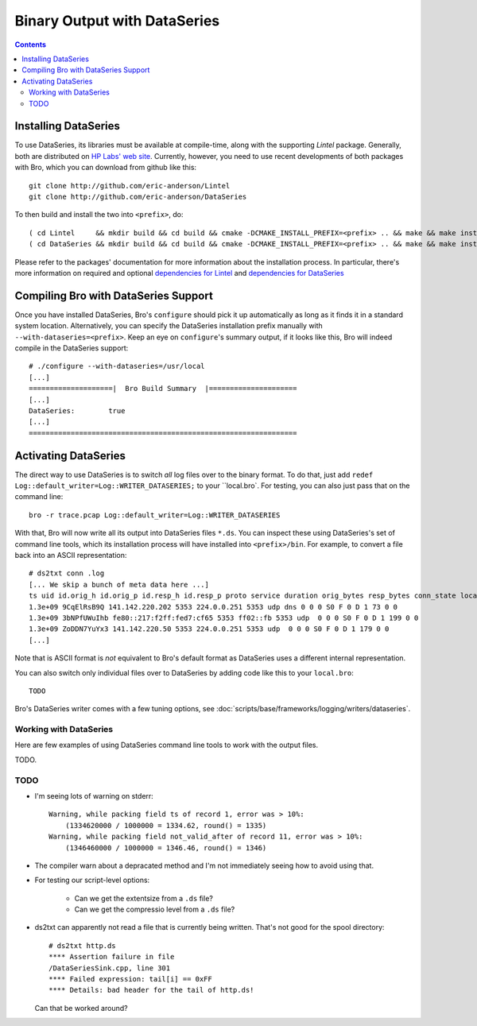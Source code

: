 
=============================
Binary Output with DataSeries
=============================

.. rst-class:: opening

   Bro's default ASCII log format is not exactly the most efficient
   way for storing large volumes of data. An an alternative, Bro comes
   with experimental support for `DataSeries
   <http://www.hpl.hp.com/techreports/2009/HPL-2009-323.html>`_
   output, an efficient binary format for recording structured bulk
   data. DataSeries is developed and maintained at HP Labs.

.. contents::

Installing DataSeries
---------------------

To use DataSeries, its libraries must be available at compile-time,
along with the supporting *Lintel* package. Generally, both are
distributed on `HP Labs' web site
<http://tesla.hpl.hp.com/opensource/>`_. Currently, however, you need
to use recent developments of both packages with Bro, which you can
download from github like this::

    git clone http://github.com/eric-anderson/Lintel
    git clone http://github.com/eric-anderson/DataSeries

To then build and install the two into ``<prefix>``, do::

    ( cd Lintel     && mkdir build && cd build && cmake -DCMAKE_INSTALL_PREFIX=<prefix> .. && make && make install )
    ( cd DataSeries && mkdir build && cd build && cmake -DCMAKE_INSTALL_PREFIX=<prefix> .. && make && make install )

Please refer to the packages' documentation for more information about
the installation process. In particular, there's more information on
required and optional `dependencies for Lintel
<https://raw.github.com/eric-anderson/Lintel/master/doc/dependencies.txt>`_
and `dependencies for DataSeries
<https://raw.github.com/eric-anderson/DataSeries/master/doc/dependencies.txt>`_

Compiling Bro with DataSeries Support
-------------------------------------

Once you have installed DataSeries, Bro's ``configure`` should pick it
up automatically as long as it finds it in a standard system location.
Alternatively, you can specify the DataSeries installation prefix
manually with ``--with-dataseries=<prefix>``. Keep an eye on
``configure``'s summary output, if it looks like this, Bro will indeed
compile in the DataSeries support::

    # ./configure --with-dataseries=/usr/local
    [...]
    ====================|  Bro Build Summary  |=====================
    [...]
    DataSeries:        true
    [...]
    ================================================================

Activating DataSeries
---------------------

The direct way to use DataSeries is to switch *all* log files over to
the binary format. To do that, just add ``redef
Log::default_writer=Log::WRITER_DATASERIES;`` to your ``local.bro`.
For testing, you can also just pass that on the command line::

    bro -r trace.pcap Log::default_writer=Log::WRITER_DATASERIES

With that, Bro will now write all its output into DataSeries files
``*.ds``. You can inspect these using DataSeries's set of command line
tools, which its installation process will have installed into
``<prefix>/bin``. For example, to convert a file back into an ASCII
representation::
    # ds2txt conn .log
    [... We skip a bunch of meta data here ...]
    ts uid id.orig_h id.orig_p id.resp_h id.resp_p proto service duration orig_bytes resp_bytes conn_state local_orig missed_bytes history orig_pkts orig_ip_bytes resp_pkts res
    1.3e+09 9CqElRsB9Q 141.142.220.202 5353 224.0.0.251 5353 udp dns 0 0 0 S0 F 0 D 1 73 0 0
    1.3e+09 3bNPfUWuIhb fe80::217:f2ff:fed7:cf65 5353 ff02::fb 5353 udp  0 0 0 S0 F 0 D 1 199 0 0
    1.3e+09 ZoDDN7YuYx3 141.142.220.50 5353 224.0.0.251 5353 udp  0 0 0 S0 F 0 D 1 179 0 0
    [...]

Note that is ASCII format is *not* equivalent to Bro's default format
as DataSeries uses a different internal representation.

You can also switch only individual files over to DataSeries by adding
code like this to your ``local.bro``::

    TODO

Bro's DataSeries writer comes with a few tuning options, see
:doc:`scripts/base/frameworks/logging/writers/dataseries`.

Working with DataSeries
=======================

Here are few examples of using DataSeries command line tools to work
with the output files.

TODO.

TODO
====

* I'm seeing lots of warning on stderr::

    Warning, while packing field ts of record 1, error was > 10%:
        (1334620000 / 1000000 = 1334.62, round() = 1335)
    Warning, while packing field not_valid_after of record 11, error was > 10%:
        (1346460000 / 1000000 = 1346.46, round() = 1346)

* The compiler warn about a depracated method and I'm not immediately
  seeing how to avoid using that.

* For testing our script-level options:

    - Can we get the extentsize from a ``.ds`` file?
    - Can we get the compressio level from a ``.ds`` file?

* ds2txt can apparently not read a file that is currently being
  written. That's not good for the spool directory::

    # ds2txt http.ds
    **** Assertion failure in file
    /DataSeriesSink.cpp, line 301
    **** Failed expression: tail[i] == 0xFF
    **** Details: bad header for the tail of http.ds!

  Can that be worked around?

